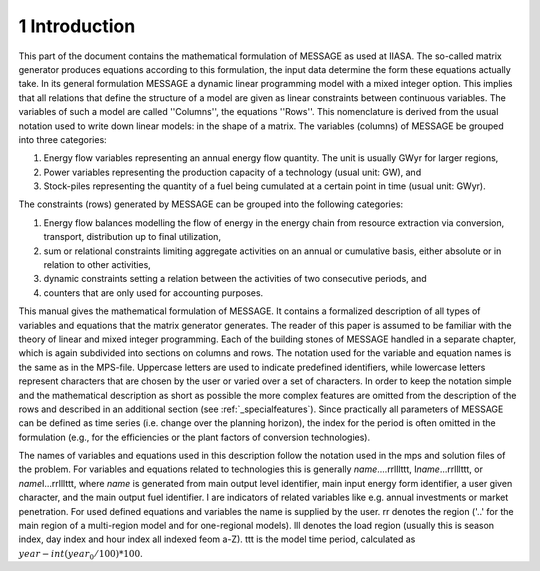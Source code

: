 1 Introduction
====
This part of the document contains the mathematical formulation of MESSAGE as used at IIASA. The so-called matrix generator produces equations according to this formulation, 
the input data determine the form these equations actually take. In its general formulation MESSAGE a dynamic linear programming model with a mixed integer option. 
This implies that all relations that define the structure of a model are given as linear constraints between continuous variables. The variables of such a model are called 
''Columns'', the equations ''Rows''. This nomenclature is derived from the usual notation used to write down linear models: in the shape of a matrix.
The variables (columns) of MESSAGE be grouped into three categories:

1. Energy flow variables representing an annual energy flow quantity. The unit is usually GWyr for larger regions,
2. Power variables representing the production capacity of a technology (usual unit: GW), and
3. Stock-piles representing the quantity of a fuel being cumulated at a certain point in time (usual unit: GWyr).

The constraints (rows) generated by MESSAGE can be grouped into the following categories:

1. Energy flow balances modelling the flow of energy in the energy chain from resource extraction via conversion, transport, distribution up to final utilization,
2. sum or relational constraints limiting aggregate activities on an annual or cumulative basis, either absolute or in relation to other activities,
3. dynamic constraints setting a relation between the activities of two consecutive periods, and
4. counters that are only used for accounting purposes.

This manual gives the mathematical formulation of MESSAGE. It contains a formalized description of all types of variables and equations that the matrix generator generates. 
The reader of this paper is assumed to be familiar with the theory of linear and mixed integer programming. Each of the building stones of MESSAGE handled in a separate chapter, 
which is again subdivided into sections on columns and rows. The notation used for the variable and equation names is the same as in the MPS-file. Uppercase letters are used to 
indicate predefined identifiers, while lowercase letters represent characters that are chosen by the user or varied over a set of characters. In order to keep the notation simple and 
the mathematical description as short as possible the more complex features are omitted from the description of the rows and described in an additional section (see :ref:`_specialfeatures`). 
Since practically all parameters of MESSAGE can be defined as time series (i.e. change over the planning horizon), the index for the period is often omitted in the formulation 
(e.g., for the efficiencies or the plant factors of conversion technologies).

The names of variables and equations used in this description follow the notation used in the mps and solution files of the problem. For variables and equations related to technologies this is generally \ *name*\ ....rrlllttt, I\ *name*\ ...rrlllttt, or \ *name*\ I...rrlllttt, where *name* is generated from main output level identifier, main input energy form identifier, a user given character, and the main output fuel identifier. I are indicators of related variables like e.g. annual investments or market penetration. For used defined equations and variables the name is supplied by the user. rr denotes the region ('..' for the main region of a multi-region model and for one-regional models). lll denotes the load region (usually this is season index, day index and hour index all indexed feom a-Z). ttt is the model time period, calculated as :math:`year - int(year_0/100)*100`. 
